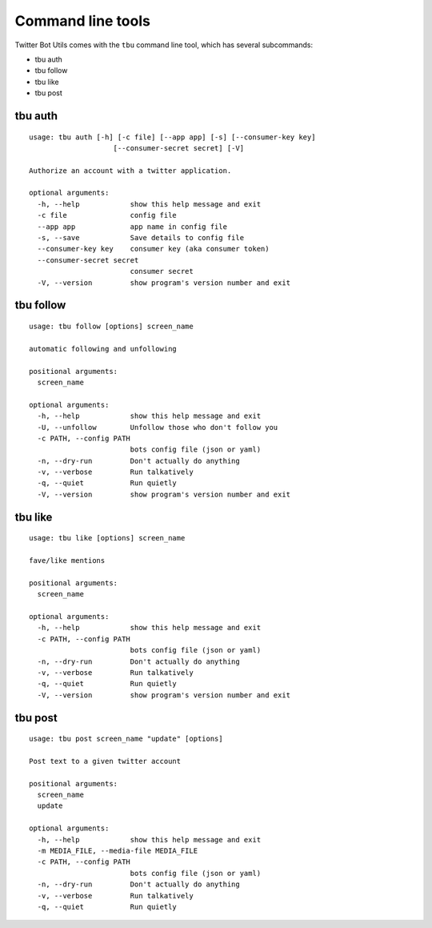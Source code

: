 Command line tools
==================

Twitter Bot Utils comes with the ``tbu`` command line tool, which has several subcommands:

- tbu auth
- tbu follow
- tbu like
- tbu post

tbu auth
------------

::

    usage: tbu auth [-h] [-c file] [--app app] [-s] [--consumer-key key]
                        [--consumer-secret secret] [-V]

    Authorize an account with a twitter application.

    optional arguments:
      -h, --help            show this help message and exit
      -c file               config file
      --app app             app name in config file
      -s, --save            Save details to config file
      --consumer-key key    consumer key (aka consumer token)
      --consumer-secret secret
                            consumer secret
      -V, --version         show program's version number and exit

tbu follow
-----------

::

    usage: tbu follow [options] screen_name

    automatic following and unfollowing

    positional arguments:
      screen_name

    optional arguments:
      -h, --help            show this help message and exit
      -U, --unfollow        Unfollow those who don't follow you
      -c PATH, --config PATH
                            bots config file (json or yaml)
      -n, --dry-run         Don't actually do anything
      -v, --verbose         Run talkatively
      -q, --quiet           Run quietly
      -V, --version         show program's version number and exit

tbu like
--------

::

    usage: tbu like [options] screen_name

    fave/like mentions

    positional arguments:
      screen_name

    optional arguments:
      -h, --help            show this help message and exit
      -c PATH, --config PATH
                            bots config file (json or yaml)
      -n, --dry-run         Don't actually do anything
      -v, --verbose         Run talkatively
      -q, --quiet           Run quietly
      -V, --version         show program's version number and exit


tbu post
--------

::

    usage: tbu post screen_name "update" [options]

    Post text to a given twitter account

    positional arguments:
      screen_name
      update

    optional arguments:
      -h, --help            show this help message and exit
      -m MEDIA_FILE, --media-file MEDIA_FILE
      -c PATH, --config PATH
                            bots config file (json or yaml)
      -n, --dry-run         Don't actually do anything
      -v, --verbose         Run talkatively
      -q, --quiet           Run quietly
